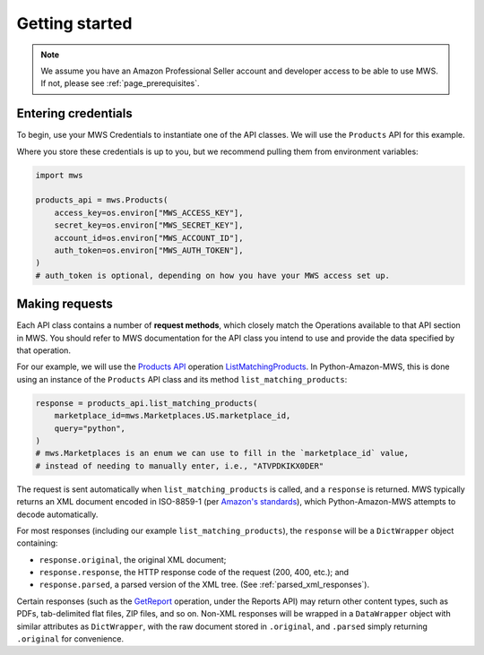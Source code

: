 .. _page_getting_started:

Getting started
###############

.. note:: We assume you have an Amazon Professional Seller account and developer access
   to be able to use MWS. If not, please see :ref:`page_prerequisites`.

Entering credentials
====================

To begin, use your MWS Credentials to instantiate one of the API classes.
We will use the ``Products`` API for this example.

Where you store these credentials is up to you, but we recommend pulling them
from environment variables:

.. code-block:: python

    import mws

    products_api = mws.Products(
        access_key=os.environ["MWS_ACCESS_KEY"],
        secret_key=os.environ["MWS_SECRET_KEY"],
        account_id=os.environ["MWS_ACCOUNT_ID"],
        auth_token=os.environ["MWS_AUTH_TOKEN"],
    )
    # auth_token is optional, depending on how you have your MWS access set up.

Making requests
===============

Each API class contains a number of **request methods**, which closely match the
Operations available to that API section in MWS. You should refer to MWS documentation
for the API class you intend to use and provide the data specified by that operation.

For our example, we will use the `Products API
<http://docs.developer.amazonservices.com/en_US/products/Products_Overview.html>`_
operation `ListMatchingProducts
<http://docs.developer.amazonservices.com/en_US/products/Products_ListMatchingProducts.html>`_.
In Python-Amazon-MWS, this is done using an instance of the ``Products`` API class and its method
``list_matching_products``:

.. code-block:: python

    response = products_api.list_matching_products(
        marketplace_id=mws.Marketplaces.US.marketplace_id,
        query="python",
    )
    # mws.Marketplaces is an enum we can use to fill in the `marketplace_id` value,
    # instead of needing to manually enter, i.e., "ATVPDKIKX0DER"

The request is sent automatically when ``list_matching_products`` is called, and a
``response`` is returned. MWS typically returns an XML document encoded in ISO-8859-1
(per `Amazon's standards <http://docs.developer.amazonservices.com/en_US/dev_guide/DG_ISO8859.html>`_),
which Python-Amazon-MWS attempts to decode automatically.

For most responses (including our example ``list_matching_products``), the ``response`` will be a
``DictWrapper`` object containing:

- ``response.original``, the original XML document;
- ``response.response``, the HTTP response code of the request (200, 400, etc.); and
- ``response.parsed``, a parsed version of the XML tree. (See :ref:`parsed_xml_responses`).

Certain responses (such as the `GetReport
<http://docs.developer.amazonservices.com/en_US/reports/Reports_GetReport.html>`_ operation, under
the Reports API) may return other content types, such as PDFs, tab-delimited flat files, ZIP files,
and so on. Non-XML responses will be wrapped in a ``DataWrapper`` object with similar attributes
as ``DictWrapper``, with the raw document stored in ``.original``, and ``.parsed`` simply returning
``.original`` for convenience.

